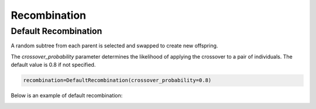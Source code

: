 Recombination
=============

.. _recombination:

Default Recombination
---------------------

A random subtree from each parent is selected and swapped to create new offspring. 

The `crossover_probability` parameter determines the likelihood of applying the crossover to a pair of individuals. The default value is 0.8 if not specified.

.. code-block:: python3

   recombination=DefaultRecombination(crossover_probability=0.8)

Below is an example of default recombination:

.. image:: recombination/default-recombination.drawio.png

